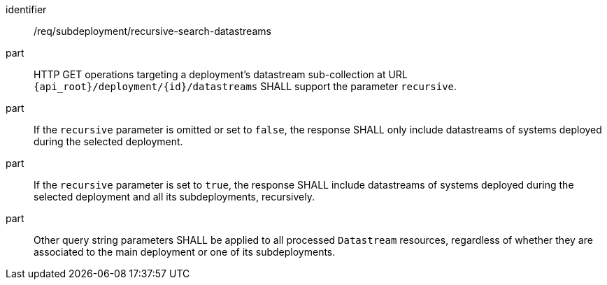 [requirement,model=ogc]
====
[%metadata]
identifier:: /req/subdeployment/recursive-search-datastreams

part:: HTTP GET operations targeting a deployment's datastream sub-collection at URL `{api_root}/deployment/{id}/datastreams` SHALL support the parameter `recursive`.

part:: If the `recursive` parameter is omitted or set to `false`, the response SHALL only include datastreams of systems deployed during the selected deployment.

part:: If the `recursive` parameter is set to `true`, the response SHALL include datastreams of systems deployed during the selected deployment and all its subdeployments, recursively.

part:: Other query string parameters SHALL be applied to all processed `Datastream` resources, regardless of whether they are associated to the main deployment or one of its subdeployments.
====
